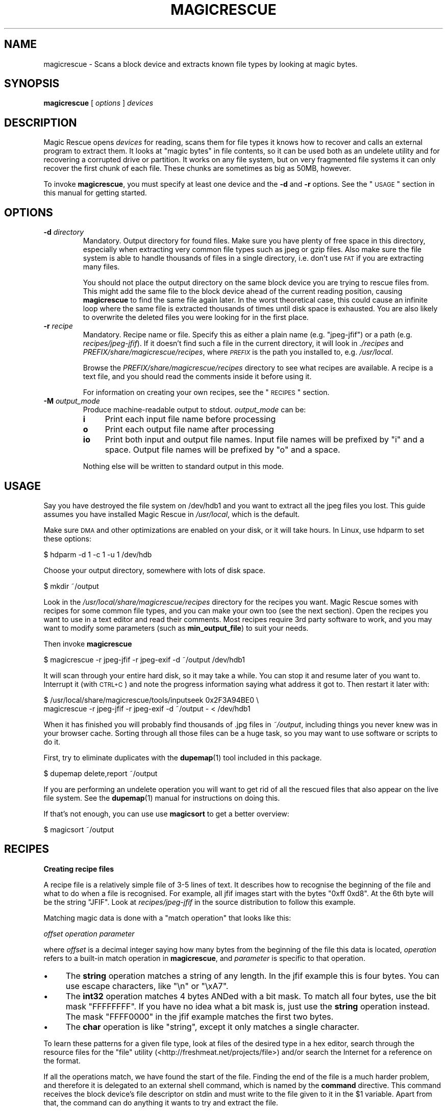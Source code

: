 .\" Automatically generated by Pod::Man v1.37, Pod::Parser v1.14
.\"
.\" Standard preamble:
.\" ========================================================================
.de Sh \" Subsection heading
.br
.if t .Sp
.ne 5
.PP
\fB\\$1\fR
.PP
..
.de Sp \" Vertical space (when we can't use .PP)
.if t .sp .5v
.if n .sp
..
.de Vb \" Begin verbatim text
.ft CW
.nf
.ne \\$1
..
.de Ve \" End verbatim text
.ft R
.fi
..
.\" Set up some character translations and predefined strings.  \*(-- will
.\" give an unbreakable dash, \*(PI will give pi, \*(L" will give a left
.\" double quote, and \*(R" will give a right double quote.  | will give a
.\" real vertical bar.  \*(C+ will give a nicer C++.  Capital omega is used to
.\" do unbreakable dashes and therefore won't be available.  \*(C` and \*(C'
.\" expand to `' in nroff, nothing in troff, for use with C<>.
.tr \(*W-|\(bv\*(Tr
.ds C+ C\v'-.1v'\h'-1p'\s-2+\h'-1p'+\s0\v'.1v'\h'-1p'
.ie n \{\
.    ds -- \(*W-
.    ds PI pi
.    if (\n(.H=4u)&(1m=24u) .ds -- \(*W\h'-12u'\(*W\h'-12u'-\" diablo 10 pitch
.    if (\n(.H=4u)&(1m=20u) .ds -- \(*W\h'-12u'\(*W\h'-8u'-\"  diablo 12 pitch
.    ds L" ""
.    ds R" ""
.    ds C` ""
.    ds C' ""
'br\}
.el\{\
.    ds -- \|\(em\|
.    ds PI \(*p
.    ds L" ``
.    ds R" ''
'br\}
.\"
.\" If the F register is turned on, we'll generate index entries on stderr for
.\" titles (.TH), headers (.SH), subsections (.Sh), items (.Ip), and index
.\" entries marked with X<> in POD.  Of course, you'll have to process the
.\" output yourself in some meaningful fashion.
.if \nF \{\
.    de IX
.    tm Index:\\$1\t\\n%\t"\\$2"
..
.    nr % 0
.    rr F
.\}
.\"
.\" For nroff, turn off justification.  Always turn off hyphenation; it makes
.\" way too many mistakes in technical documents.
.hy 0
.if n .na
.\"
.\" Accent mark definitions (@(#)ms.acc 1.5 88/02/08 SMI; from UCB 4.2).
.\" Fear.  Run.  Save yourself.  No user-serviceable parts.
.    \" fudge factors for nroff and troff
.if n \{\
.    ds #H 0
.    ds #V .8m
.    ds #F .3m
.    ds #[ \f1
.    ds #] \fP
.\}
.if t \{\
.    ds #H ((1u-(\\\\n(.fu%2u))*.13m)
.    ds #V .6m
.    ds #F 0
.    ds #[ \&
.    ds #] \&
.\}
.    \" simple accents for nroff and troff
.if n \{\
.    ds ' \&
.    ds ` \&
.    ds ^ \&
.    ds , \&
.    ds ~ ~
.    ds /
.\}
.if t \{\
.    ds ' \\k:\h'-(\\n(.wu*8/10-\*(#H)'\'\h"|\\n:u"
.    ds ` \\k:\h'-(\\n(.wu*8/10-\*(#H)'\`\h'|\\n:u'
.    ds ^ \\k:\h'-(\\n(.wu*10/11-\*(#H)'^\h'|\\n:u'
.    ds , \\k:\h'-(\\n(.wu*8/10)',\h'|\\n:u'
.    ds ~ \\k:\h'-(\\n(.wu-\*(#H-.1m)'~\h'|\\n:u'
.    ds / \\k:\h'-(\\n(.wu*8/10-\*(#H)'\z\(sl\h'|\\n:u'
.\}
.    \" troff and (daisy-wheel) nroff accents
.ds : \\k:\h'-(\\n(.wu*8/10-\*(#H+.1m+\*(#F)'\v'-\*(#V'\z.\h'.2m+\*(#F'.\h'|\\n:u'\v'\*(#V'
.ds 8 \h'\*(#H'\(*b\h'-\*(#H'
.ds o \\k:\h'-(\\n(.wu+\w'\(de'u-\*(#H)/2u'\v'-.3n'\*(#[\z\(de\v'.3n'\h'|\\n:u'\*(#]
.ds d- \h'\*(#H'\(pd\h'-\w'~'u'\v'-.25m'\f2\(hy\fP\v'.25m'\h'-\*(#H'
.ds D- D\\k:\h'-\w'D'u'\v'-.11m'\z\(hy\v'.11m'\h'|\\n:u'
.ds th \*(#[\v'.3m'\s+1I\s-1\v'-.3m'\h'-(\w'I'u*2/3)'\s-1o\s+1\*(#]
.ds Th \*(#[\s+2I\s-2\h'-\w'I'u*3/5'\v'-.3m'o\v'.3m'\*(#]
.ds ae a\h'-(\w'a'u*4/10)'e
.ds Ae A\h'-(\w'A'u*4/10)'E
.    \" corrections for vroff
.if v .ds ~ \\k:\h'-(\\n(.wu*9/10-\*(#H)'\s-2\u~\d\s+2\h'|\\n:u'
.if v .ds ^ \\k:\h'-(\\n(.wu*10/11-\*(#H)'\v'-.4m'^\v'.4m'\h'|\\n:u'
.    \" for low resolution devices (crt and lpr)
.if \n(.H>23 .if \n(.V>19 \
\{\
.    ds : e
.    ds 8 ss
.    ds o a
.    ds d- d\h'-1'\(ga
.    ds D- D\h'-1'\(hy
.    ds th \o'bp'
.    ds Th \o'LP'
.    ds ae ae
.    ds Ae AE
.\}
.rm #[ #] #H #V #F C
.\" ========================================================================
.\"
.IX Title "MAGICRESCUE 1"
.TH MAGICRESCUE 1 "2004-04-13" "1.1.0" "Magic Rescue"
.SH "NAME"
magicrescue \- Scans a block device and extracts known file types by looking at
magic bytes.
.SH "SYNOPSIS"
.IX Header "SYNOPSIS"
\&\fBmagicrescue\fR [ \fIoptions\fR ] \fIdevices\fR
.SH "DESCRIPTION"
.IX Header "DESCRIPTION"
Magic Rescue opens \fIdevices\fR for reading, scans them for file types it knows
how to recover and calls an external program to extract them. It looks at
\&\*(L"magic bytes\*(R" in file contents, so it can be used both as an undelete utility
and for recovering a corrupted drive or partition. It works on any file system,
but on very fragmented file systems it can only recover the first chunk of
each file. These chunks are sometimes as big as 50MB, however.
.PP
To invoke \fBmagicrescue\fR, you must specify at least one device and the \fB\-d\fR
and \fB\-r\fR options. See the \*(L"\s-1USAGE\s0\*(R" section in this manual for getting
started.
.SH "OPTIONS"
.IX Header "OPTIONS"
.IP "\fB\-d\fR \fIdirectory\fR" 7
.IX Item "-d directory"
Mandatory. Output directory for found files. Make sure you have plenty of free
space in this directory, especially when extracting very common file types such
as jpeg or gzip files. Also make sure the file system is able to handle
thousands of files in a single directory, i.e. don't use \s-1FAT\s0 if you are
extracting many files.
.Sp
You should not place the output directory on the same block device you are
trying to rescue files from. This might add the same file to the block device
ahead of the current reading position, causing \fBmagicrescue\fR to find the same
file again later. In the worst theoretical case, this could cause an infinite
loop where the same file is extracted thousands of times until disk space is
exhausted. You are also likely to overwrite the deleted files you were looking
for in the first place.
.IP "\fB\-r\fR \fIrecipe\fR" 7
.IX Item "-r recipe"
Mandatory. Recipe name or file. Specify this as either a plain name (e.g.
\&\f(CW\*(C`jpeg\-jfif\*(C'\fR) or a path (e.g. \fIrecipes/jpeg\-jfif\fR). If it doesn't find such a
file in the current directory, it will look in \fI./recipes\fR and
\&\fIPREFIX/share/magicrescue/recipes\fR, where \fI\s-1PREFIX\s0\fR is the path you
installed to, e.g. \fI/usr/local\fR.
.Sp
Browse the \fIPREFIX/share/magicrescue/recipes\fR directory to see what recipes
are available.  A recipe is a text file, and you should read the comments
inside it before using it.
.Sp
For information on creating your own recipes, see the \*(L"\s-1RECIPES\s0\*(R" section.
.IP "\fB\-M\fR \fIoutput_mode\fR" 7
.IX Item "-M output_mode"
Produce machine-readable output to stdout. \fIoutput_mode\fR can be:
.RS 7
.IP "\fBi\fR" 4
.IX Item "i"
Print each input file name before processing
.IP "\fBo\fR" 4
.IX Item "o"
Print each output file name after processing
.IP "\fBio\fR" 4
.IX Item "io"
Print both input and output file names. Input file names will be prefixed by
\&\f(CW\*(C`i\*(C'\fR and a space. Output file names will be prefixed by \f(CW\*(C`o\*(C'\fR and a space.
.RE
.RS 7
.Sp
Nothing else will be written to standard output in this mode.
.RE
.SH "USAGE"
.IX Header "USAGE"
Say you have destroyed the file system on /dev/hdb1 and you want to extract
all the jpeg files you lost. This guide assumes you have installed Magic Rescue
in \fI/usr/local\fR, which is the default.
.PP
Make sure \s-1DMA\s0 and other optimizations are enabled on your disk, or it will take
hours. In Linux, use hdparm to set these options:
.PP
.Vb 1
\&    $ hdparm -d 1 -c 1 -u 1 /dev/hdb
.Ve
.PP
Choose your output directory, somewhere with lots of disk space.
.PP
.Vb 1
\&    $ mkdir ~/output
.Ve
.PP
Look in the \fI/usr/local/share/magicrescue/recipes\fR directory for the recipes
you want. Magic Rescue somes with recipes for some common file types, and you
can make your own too (see the next section).
Open the recipes you want to use in a text editor and read their comments. Most
recipes require 3rd party software to work, and you may want to modify some
parameters (such as \fBmin_output_file\fR) to suit your needs.
.PP
Then invoke \fBmagicrescue\fR
.PP
.Vb 1
\&    $ magicrescue -r jpeg-jfif -r jpeg-exif -d ~/output /dev/hdb1
.Ve
.PP
It will scan through your entire hard disk, so it may take a while. You can
stop it and resume later of you want to. Interrupt it (with \s-1CTRL+C\s0) and note
the progress information saying what address it got to. Then restart it later
with:
.PP
.Vb 2
\&    $ /usr/local/share/magicrescue/tools/inputseek 0x2F3A94BE0 \e
\&      magicrescue -r jpeg-jfif -r jpeg-exif -d ~/output - < /dev/hdb1
.Ve
.PP
When it has finished you will probably find thousands of .jpg files in
\&\fI~/output\fR, including things you never knew was in your browser cache. Sorting
through all those files can be a huge task, so you may want to use software or
scripts to do it.
.PP
First, try to eliminate duplicates with the \fBdupemap\fR(1) tool included in this
package.
.PP
.Vb 1
\&    $ dupemap delete,report ~/output
.Ve
.PP
If you are performing an undelete operation you will want to get rid
of all the rescued files that also appear on the live file system. See the
\&\fBdupemap\fR(1) manual for instructions on doing this.
.PP
If that's not enough, you can use use \fBmagicsort\fR to get a better overview:
.PP
.Vb 1
\&    $ magicsort ~/output
.Ve
.SH "RECIPES"
.IX Header "RECIPES"
.Sh "Creating recipe files"
.IX Subsection "Creating recipe files"
A recipe file is a relatively simple file of 3\-5 lines of text. It describes
how to recognise the beginning of the file and what to do when a file is
recognised. For example, all jfif images start with the bytes \f(CW\*(C`0xff 0xd8\*(C'\fR. At
the 6th byte will be the string \f(CW\*(C`JFIF\*(C'\fR. Look at \fIrecipes/jpeg\-jfif\fR in the
source distribution to follow this example.
.PP
Matching magic data is done with a \*(L"match operation\*(R" that looks like this:
.PP
\&\fIoffset\fR \fIoperation\fR \fIparameter\fR
.PP
where \fIoffset\fR is a decimal integer saying how many bytes from the beginning
of the file this data is located, \fIoperation\fR refers to a built-in match
operation in \fBmagicrescue\fR, and \fIparameter\fR is specific to that operation.
.IP "\(bu" 4
The \fBstring\fR operation matches a string of any length. In the jfif example
this is four bytes. You can use escape characters, like \f(CW\*(C`\en\*(C'\fR or \f(CW\*(C`\exA7\*(C'\fR.
.IP "\(bu" 4
The \fBint32\fR operation matches 4 bytes ANDed with a bit mask. To match all four
bytes, use the bit mask \f(CW\*(C`FFFFFFFF\*(C'\fR. If you have no idea what a bit mask is,
just use the \fBstring\fR operation instead. The mask \f(CW\*(C`FFFF0000\*(C'\fR in the jfif
example matches the first two bytes.
.IP "\(bu" 4
The \fBchar\fR operation is like \*(L"string\*(R", except it only matches a single
character.
.PP
To learn these patterns for a given file type, look at files of the desired
type in a hex editor, search through the resource files for the \*(L"file\*(R" utility
(<http://freshmeat.net/projects/file>) and/or search the Internet for a
reference on the format.
.PP
If all the operations match, we have found the start of the file. Finding the
end of the file is a much harder problem, and therefore it is delegated to an
external shell command, which is named by the \fBcommand\fR directive. This
command receives the block device's file descriptor on stdin and must write to
the file given to it in the \f(CW$1\fR variable. Apart from that, the command can do
anything it wants to try and extract the file.
.PP
For some file types (such as jpeg), a tool already exists that can do this.
However, many programs misbehave when told to read from the middle of a huge
block device. Some seek to byte 0 before reading (can be fixed by prefixing
cat|, but some refuse to work on a file they can't seek in). Others try to read
the whole file into memory before doing anything, which will of course fail on
a muti-gigabyte block device. And some fail completely to parse a partially
corrupted file.
.PP
This means that you may have to write your own tool or wrap an existing program
in some scripts that make it behave better. For example, this could be to
extract the first 10MB into a temporary file and let the program work on that.
Or perhaps you can use \fItools/safecat\fR if the file may be very large.
.Sh "Recipe format reference"
.IX Subsection "Recipe format reference"
Empty lines and lines starting with \f(CW\*(C`#\*(C'\fR will be skipped. A recipe contains a
series of match operations to find the content and a series of directives to
specify what to do with it.
.PP
Lines of the format \fIoffset\fR \fIoperation\fR \fIparameter\fR will add a match
operation to the list. Match operations will be tried in the order they appear
in the recipe, and they must all match for the recipe to succeed. The \fIoffset\fR
describes what offset this data will be found at, counting from the beginning
of the file. \fIoperation\fR can have the following values:
.IP "\fBstring\fR \fIstring\fR" 7
.IX Item "string string"
The parameter is a character sequence that may contain escape
sequences such as \exFF.
.IP "\fBchar\fR \fIcharacter\fR" 7
.IX Item "char character"
The parameter is a single character (byte), or an escape sequence.
.IP "\fBint32\fR \fIvalue\fR \fIbitmask\fR" 7
.IX Item "int32 value bitmask"
Both \fIvalue\fR and \fIbitmask\fR are expressed as 8\-character hex strings.
\&\fIbitmask\fR will be ANDed with the data, and the result will be compared
to \fIvalue\fR. The byte order is as you see it in the hex editor, i.e.
big\-endian.
.PP
The first match operation in a recipe is special, it will be used to scan
through the file. Only the \fBchar\fR and \fBstring\fR operations can be used there.
To add more operation types, look at the instructions in \fImagicrescue.c\fR.
.PP
A line that doesn't start with an integer is a directive. This can be:
.IP "\fBextension\fR \fIext\fR" 7
.IX Item "extension ext"
Mandatory. \fIext\fR names the file extension for this type, such as \*(L"jpg\*(R".
.IP "\fBcommand\fR \fIcommand\fR" 7
.IX Item "command command"
Mandatory. When all the match operations succeed, this \fIcommand\fR will be
executed to extract the file from the block device. \fIcommand\fR is passed to the
shell with the block device's file descriptor (seeked to the right byte) on
stdin.  The shell variable \f(CW$1\fR will contain the file its output should be
written to, and it must respect this.  Otherwise \fBmagicrescue\fR cannot tell
whether it succeeded.
.IP "\fBrename\fR \fIcommand\fR" 7
.IX Item "rename command"
Optional. After a successful extraction this command will be run. Its purpose
is to gather enough information about the file to rename it to something more
meaningful. The script must not perform the rename command itself, but it
should write to standard output the string \f(CW\*(C`RENAME\*(C'\fR, followed by a space,
followed by the new file name. Nothing else must be written to standard output.
If the file should not be renamed, nothing should be written to standard
output. Standard input and \f(CW$1\fR will work like with the \fBcommand\fR directive.
.IP "\fBmin_output_file\fR \fIsize\fR" 7
.IX Item "min_output_file size"
Default: 100. Output files less than this size will be deleted.
.IP "\fBallow_overlap\fR" 7
.IX Item "allow_overlap"
By default, recipes will not match on overlapping byte ranges. \fBallow_overlap\fR
disables this, and it should always be used for recipes where the extracted
file may be larger than it was on disk.
.PP
To test whether your recipe actually works, either just run it on your hard
disk or use the \fItools/checkrecipe\fR script to pick out files that should match
but don't.
.PP
If you have created a recipe that works, please mail it to me at jbj@knef.dk so
I can include it in the distribution.
.SH "AUTHOR"
.IX Header "AUTHOR"
Jonas Jensen <jbj@knef.dk>
.SH "LATEST VERSION"
.IX Header "LATEST VERSION"
You can find the latest version at <http://jbj.rapanden.dk/magicrescue/>
